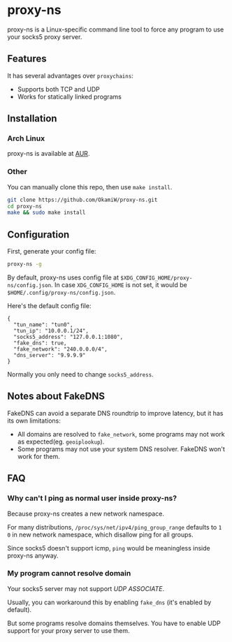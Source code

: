 * proxy-ns
proxy-ns is a Linux-specific command line tool to force any program to
use your socks5 proxy server.

** Features
It has several advantages over =proxychains=:
- Supports both TCP and UDP
- Works for statically linked programs

** Installation
*** Arch Linux
proxy-ns is available at [[https://aur.archlinux.org/packages/proxy-ns][AUR]].
*** Other
You can manually clone this repo, then use =make install=.
#+begin_src sh
  git clone https://github.com/OkamiW/proxy-ns.git
  cd proxy-ns
  make && sudo make install
#+end_src

** Configuration
First, generate your config file:
#+begin_src sh
  proxy-ns -g
#+end_src

By default, proxy-ns uses config file at
=$XDG_CONFIG_HOME/proxy-ns/config.json=. In case =XDG_CONFIG_HOME= is
not set, it would be =$HOME/.config/proxy-ns/config.json=.

Here's the default config file:
#+begin_src js-json
  {
    "tun_name": "tun0",
    "tun_ip": "10.0.0.1/24",
    "socks5_address": "127.0.0.1:1080",
    "fake_dns": true,
    "fake_network": "240.0.0.0/4",
    "dns_server": "9.9.9.9"
  }
#+end_src
Normally you only need to change =socks5_address=.

** Notes about FakeDNS
FakeDNS can avoid a separate DNS roundtrip to improve latency, but it
has its own limitations:
- All domains are resolved to =fake_network=, some programs may not
  work as expected(eg. =geoiplookup=).
- Some programs may not use your system DNS resolver. FakeDNS won't
  work for them.

** FAQ
*** Why can't I ping as normal user inside proxy-ns?
Because proxy-ns creates a new network namespace.

For many distributions, =/proc/sys/net/ipv4/ping_group_range= defaults
to =1 0= in new network namespace, which disallow ping for all groups.

Since socks5 doesn't support icmp, =ping= would be meaningless inside
proxy-ns anyway.
*** My program cannot resolve domain
Your socks5 server may not support /UDP ASSOCIATE/.

Usually, you can workaround this by enabling =fake_dns= (it's enabled
by default).

But some programs resolve domains themselves. You have to enable UDP
support for your proxy server to use them.
